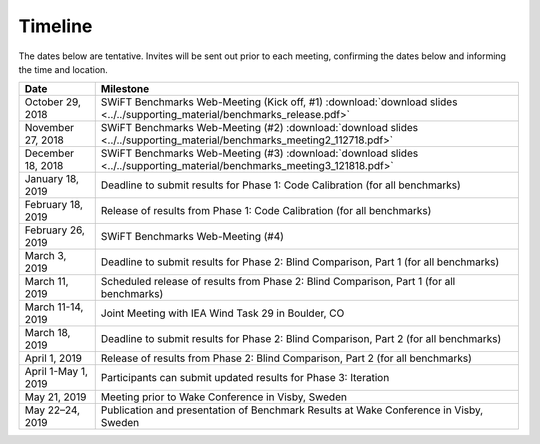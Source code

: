 .. _timeline:

Timeline
========

The dates below are tentative. Invites will be sent out prior to each meeting, confirming the dates below and informing the time and location.

+-----------------------+-------------------------------------------------------------------------------------------------------------------------------------+
| Date                  | Milestone                                                                                                                           |
+=======================+=====================================================================================================================================+
| October 29, 2018      | SWiFT Benchmarks Web-Meeting (Kick off, #1) :download:`download slides <../../supporting_material/benchmarks_release.pdf>`          |
+-----------------------+-------------------------------------------------------------------------------------------------------------------------------------+
| November 27, 2018     | SWiFT Benchmarks Web-Meeting (#2) :download:`download slides <../../supporting_material/benchmarks_meeting2_112718.pdf>`            |
+-----------------------+-------------------------------------------------------------------------------------------------------------------------------------+
| December 18, 2018     | SWiFT Benchmarks Web-Meeting (#3) :download:`download slides <../../supporting_material/benchmarks_meeting3_121818.pdf>`            |
+-----------------------+-------------------------------------------------------------------------------------------------------------------------------------+
| January 18, 2019      | Deadline to submit results for Phase 1: Code Calibration (for all benchmarks)                                                       |
+-----------------------+-------------------------------------------------------------------------------------------------------------------------------------+
| February 18, 2019     | Release of results from Phase 1: Code Calibration (for all benchmarks)                                                              |
+-----------------------+-------------------------------------------------------------------------------------------------------------------------------------+
| February 26, 2019     | SWiFT Benchmarks Web-Meeting (#4)                                                                                                   |
+-----------------------+-------------------------------------------------------------------------------------------------------------------------------------+
| March 3, 2019         | Deadline to submit results for Phase 2: Blind Comparison, Part 1 (for all benchmarks)                                               | 
+-----------------------+-------------------------------------------------------------------------------------------------------------------------------------+
| March 11, 2019        | Scheduled release of results from Phase 2: Blind Comparison, Part 1 (for all benchmarks)                                            |
+-----------------------+-------------------------------------------------------------------------------------------------------------------------------------+
| March 11-14, 2019     | Joint Meeting with IEA Wind Task 29 in Boulder, CO                                                                                  |
+-----------------------+-------------------------------------------------------------------------------------------------------------------------------------+
| March 18, 2019        | Deadline to submit results for Phase 2: Blind Comparison, Part 2 (for all benchmarks)                                               |
+-----------------------+-------------------------------------------------------------------------------------------------------------------------------------+
| April 1, 2019         | Release of results from Phase 2: Blind Comparison, Part 2 (for all benchmarks)                                                      |
+-----------------------+-------------------------------------------------------------------------------------------------------------------------------------+
| April 1-May 1, 2019   | Participants can submit updated results for Phase 3: Iteration                                                                      |
+-----------------------+-------------------------------------------------------------------------------------------------------------------------------------+
| May 21, 2019          | Meeting prior to Wake Conference in Visby, Sweden                                                                                   |
+-----------------------+-------------------------------------------------------------------------------------------------------------------------------------+
| May 22–24, 2019       | Publication and presentation of Benchmark Results at Wake Conference in Visby, Sweden                                               |
+-----------------------+-------------------------------------------------------------------------------------------------------------------------------------+
